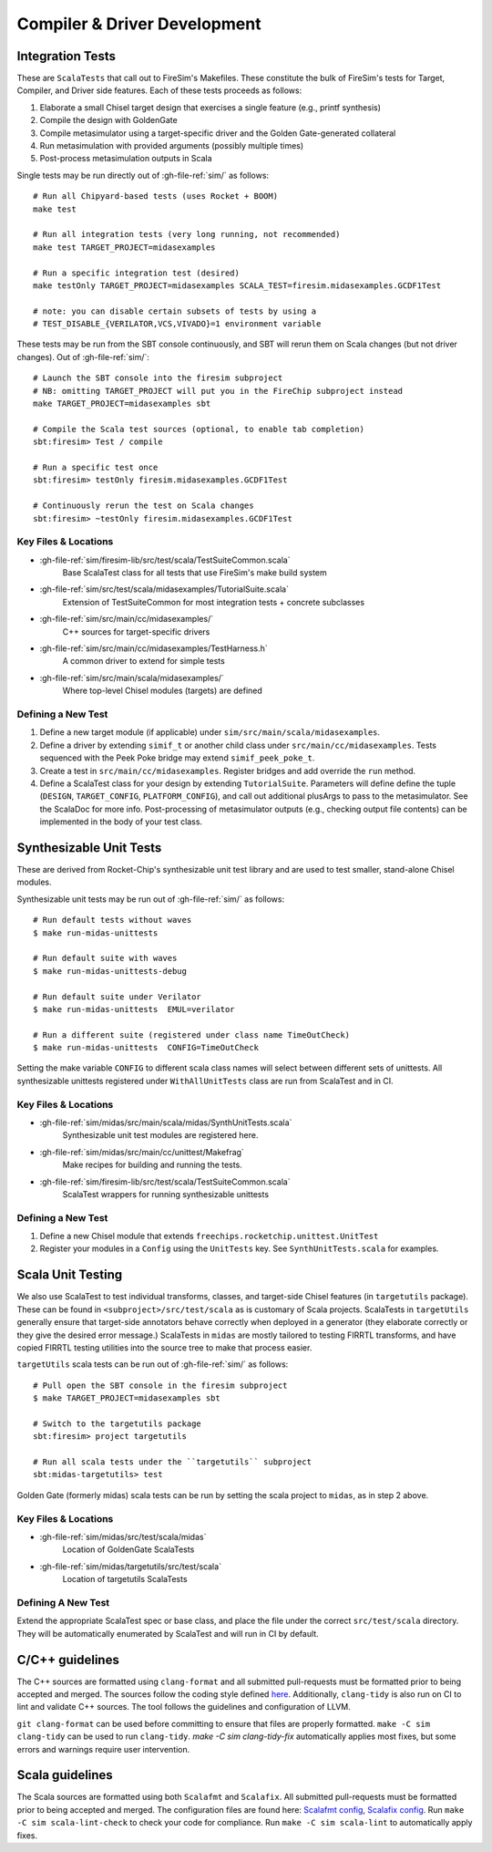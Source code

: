 Compiler & Driver Development
=======================================================

.. _Scala Integration Tests:

Integration Tests
+++++++++++++++++

These are ``ScalaTests`` that call out to FireSim's Makefiles. These
constitute the bulk of FireSim's tests for Target, Compiler, and Driver side
features. Each of these tests proceeds as follows:

#. Elaborate a small Chisel target design that exercises a single feature (e.g., printf synthesis)
#. Compile the design with GoldenGate
#. Compile metasimulator using a target-specific driver and the Golden Gate-generated collateral
#. Run metasimulation with provided arguments (possibly multiple times)
#. Post-process metasimulation outputs in Scala

Single tests may be run directly out of :gh-file-ref:`sim/` as follows::

   # Run all Chipyard-based tests (uses Rocket + BOOM)
   make test

   # Run all integration tests (very long running, not recommended)
   make test TARGET_PROJECT=midasexamples

   # Run a specific integration test (desired)
   make testOnly TARGET_PROJECT=midasexamples SCALA_TEST=firesim.midasexamples.GCDF1Test

   # note: you can disable certain subsets of tests by using a
   # TEST_DISABLE_{VERILATOR,VCS,VIVADO}=1 environment variable

These tests may be run from the SBT console continuously, and SBT will rerun
them on Scala changes (but not driver changes). Out of :gh-file-ref:`sim/`::

   # Launch the SBT console into the firesim subproject
   # NB: omitting TARGET_PROJECT will put you in the FireChip subproject instead
   make TARGET_PROJECT=midasexamples sbt

   # Compile the Scala test sources (optional, to enable tab completion)
   sbt:firesim> Test / compile

   # Run a specific test once
   sbt:firesim> testOnly firesim.midasexamples.GCDF1Test

   # Continuously rerun the test on Scala changes
   sbt:firesim> ~testOnly firesim.midasexamples.GCDF1Test


Key Files & Locations
---------------------
- :gh-file-ref:`sim/firesim-lib/src/test/scala/TestSuiteCommon.scala`
   Base ScalaTest class for all tests that use FireSim's make build system
- :gh-file-ref:`sim/src/test/scala/midasexamples/TutorialSuite.scala`
   Extension of TestSuiteCommon for most integration tests + concrete subclasses
- :gh-file-ref:`sim/src/main/cc/midasexamples/`
   C++ sources for target-specific drivers
- :gh-file-ref:`sim/src/main/cc/midasexamples/TestHarness.h`
   A common driver to extend for simple tests
- :gh-file-ref:`sim/src/main/scala/midasexamples/`
   Where top-level Chisel modules (targets) are defined

Defining a New Test
--------------------

#. Define a new target module (if applicable) under ``sim/src/main/scala/midasexamples``.
#. Define a driver by extending ``simif_t`` or another child class under ``src/main/cc/midasexamples``. Tests
   sequenced with the Peek Poke bridge may extend ``simif_peek_poke_t``.

#. Create a test in ``src/main/cc/midasexamples``. Register bridges and add override the ``run`` method.

#. Define a ScalaTest class for your design by extending ``TutorialSuite``. Parameters will
   define define the tuple (``DESIGN``, ``TARGET_CONFIG``, ``PLATFORM_CONFIG``), and call
   out additional plusArgs to pass to the metasimulator.  See the ScalaDoc for
   more info. Post-processing of metasimulator outputs (e.g., checking output file contents) can be implemented in
   the body of your test class.


Synthesizable Unit Tests
++++++++++++++++++++++++

These are derived from Rocket-Chip's synthesizable unit test library and are
used to test smaller, stand-alone Chisel modules.

Synthesizable unit tests may be run out of :gh-file-ref:`sim/` as follows::

   # Run default tests without waves
   $ make run-midas-unittests

   # Run default suite with waves
   $ make run-midas-unittests-debug

   # Run default suite under Verilator
   $ make run-midas-unittests  EMUL=verilator

   # Run a different suite (registered under class name TimeOutCheck)
   $ make run-midas-unittests  CONFIG=TimeOutCheck

Setting the make variable ``CONFIG`` to different scala class names will select
between different sets of unittests.  All synthesizable unittests registered
under ``WithAllUnitTests`` class are run from ScalaTest and in CI.

Key Files & Locations
---------------------

- :gh-file-ref:`sim/midas/src/main/scala/midas/SynthUnitTests.scala`
   Synthesizable unit test modules are registered here.
- :gh-file-ref:`sim/midas/src/main/cc/unittest/Makefrag`
   Make recipes for building and running the tests.
- :gh-file-ref:`sim/firesim-lib/src/test/scala/TestSuiteCommon.scala`
   ScalaTest wrappers for running synthesizable unittests

Defining a New Test
--------------------
#. Define a new Chisel module that extends ``freechips.rocketchip.unittest.UnitTest``
#. Register your modules in a ``Config`` using the ``UnitTests`` key. See ``SynthUnitTests.scala`` for examples.

Scala Unit Testing
++++++++++++++++++

We also use ScalaTest to test individual transforms, classes, and target-side Chisel
features (in ``targetutils`` package). These can be found in
``<subproject>/src/test/scala`` as is customary of Scala projects.  ScalaTests in ``targetUtils``
generally ensure that target-side annotators behave correctly when deployed in a
generator (they elaborate correctly or they give the desired error message.)
ScalaTests in ``midas`` are mostly tailored to testing FIRRTL transforms, and
have copied FIRRTL testing utilities into the source tree to make that process easier.

``targetUtils`` scala tests can be run out of :gh-file-ref:`sim/` as follows::

   # Pull open the SBT console in the firesim subproject
   $ make TARGET_PROJECT=midasexamples sbt

   # Switch to the targetutils package
   sbt:firesim> project targetutils

   # Run all scala tests under the ``targetutils`` subproject
   sbt:midas-targetutils> test

Golden Gate (formerly midas) scala tests can be run by setting the scala project
to ``midas``, as in step 2 above.

Key Files & Locations
---------------------

- :gh-file-ref:`sim/midas/src/test/scala/midas`
   Location of GoldenGate ScalaTests
- :gh-file-ref:`sim/midas/targetutils/src/test/scala`
   Location of targetutils ScalaTests

Defining A New Test
---------------------

Extend the appropriate ScalaTest spec or base class, and
place the file under the correct ``src/test/scala`` directory. They will be
automatically enumerated by ScalaTest and will run in CI by default.

C/C++ guidelines
++++++++++++++++

The C++ sources are formatted using ``clang-format`` and all submitted pull-requests
must be formatted prior to being accepted and merged. The sources follow the coding
style defined `here <https://github.com/firesim/firesim/blob/main/.clang-format>`_.
Additionally, ``clang-tidy`` is also run on CI to lint and validate C++ sources.
The tool follows the guidelines and configuration of LLVM.

``git clang-format`` can be used before committing to ensure that files are properly formatted.
``make -C sim clang-tidy`` can be used to run ``clang-tidy``. `make -C sim clang-tidy-fix`
automatically applies most fixes, but some errors and warnings require user intervention.

Scala guidelines
++++++++++++++++

The Scala sources are formatted using both ``Scalafmt`` and ``Scalafix``. All submitted
pull-requests must be formatted prior to being accepted and merged. The configuration files
are found here: `Scalafmt config <https://github.com/firesim/firesim/blob/main/sim/.scalafix.conf>`_,
`Scalafix config <https://github.com/firesim/firesim/blob/main/sim/.scalafmt.conf>`_. Run
``make -C sim scala-lint-check`` to check your code for compliance. Run ``make -C sim scala-lint`` to
automatically apply fixes.
